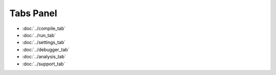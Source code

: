 Tabs Panel
==========

- :doc:`../compile_tab`
- :doc:`../run_tab`
- :doc:`../settings_tab`
- :doc:`../debugger_tab`
- :doc:`../analysis_tab`
- :doc:`../support_tab`
